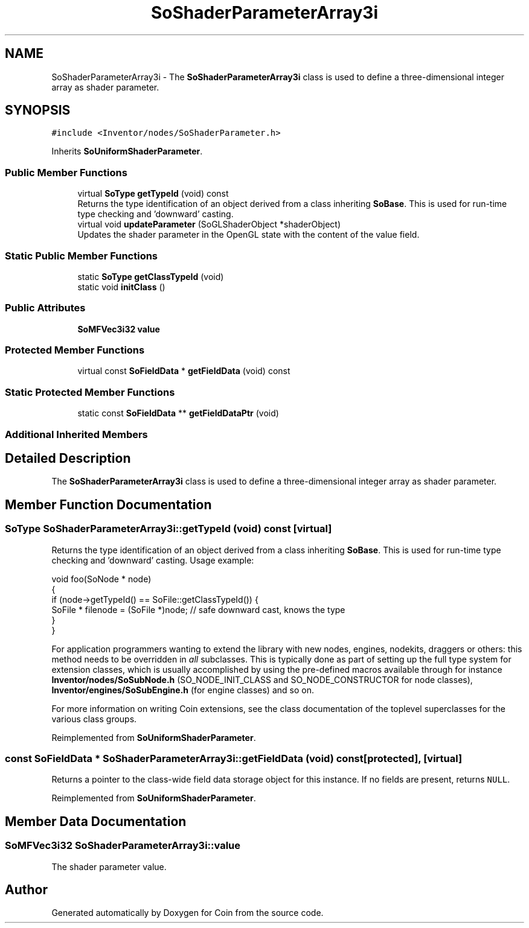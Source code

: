 .TH "SoShaderParameterArray3i" 3 "Sun May 28 2017" "Version 4.0.0a" "Coin" \" -*- nroff -*-
.ad l
.nh
.SH NAME
SoShaderParameterArray3i \- The \fBSoShaderParameterArray3i\fP class is used to define a three-dimensional integer array as shader parameter\&.  

.SH SYNOPSIS
.br
.PP
.PP
\fC#include <Inventor/nodes/SoShaderParameter\&.h>\fP
.PP
Inherits \fBSoUniformShaderParameter\fP\&.
.SS "Public Member Functions"

.in +1c
.ti -1c
.RI "virtual \fBSoType\fP \fBgetTypeId\fP (void) const"
.br
.RI "Returns the type identification of an object derived from a class inheriting \fBSoBase\fP\&. This is used for run-time type checking and 'downward' casting\&. "
.ti -1c
.RI "virtual void \fBupdateParameter\fP (SoGLShaderObject *shaderObject)"
.br
.RI "Updates the shader parameter in the OpenGL state with the content of the value field\&. "
.in -1c
.SS "Static Public Member Functions"

.in +1c
.ti -1c
.RI "static \fBSoType\fP \fBgetClassTypeId\fP (void)"
.br
.ti -1c
.RI "static void \fBinitClass\fP ()"
.br
.in -1c
.SS "Public Attributes"

.in +1c
.ti -1c
.RI "\fBSoMFVec3i32\fP \fBvalue\fP"
.br
.in -1c
.SS "Protected Member Functions"

.in +1c
.ti -1c
.RI "virtual const \fBSoFieldData\fP * \fBgetFieldData\fP (void) const"
.br
.in -1c
.SS "Static Protected Member Functions"

.in +1c
.ti -1c
.RI "static const \fBSoFieldData\fP ** \fBgetFieldDataPtr\fP (void)"
.br
.in -1c
.SS "Additional Inherited Members"
.SH "Detailed Description"
.PP 
The \fBSoShaderParameterArray3i\fP class is used to define a three-dimensional integer array as shader parameter\&. 
.SH "Member Function Documentation"
.PP 
.SS "\fBSoType\fP SoShaderParameterArray3i::getTypeId (void) const\fC [virtual]\fP"

.PP
Returns the type identification of an object derived from a class inheriting \fBSoBase\fP\&. This is used for run-time type checking and 'downward' casting\&. Usage example:
.PP
.PP
.nf
void foo(SoNode * node)
{
  if (node->getTypeId() == SoFile::getClassTypeId()) {
    SoFile * filenode = (SoFile *)node;  // safe downward cast, knows the type
  }
}
.fi
.PP
.PP
For application programmers wanting to extend the library with new nodes, engines, nodekits, draggers or others: this method needs to be overridden in \fIall\fP subclasses\&. This is typically done as part of setting up the full type system for extension classes, which is usually accomplished by using the pre-defined macros available through for instance \fBInventor/nodes/SoSubNode\&.h\fP (SO_NODE_INIT_CLASS and SO_NODE_CONSTRUCTOR for node classes), \fBInventor/engines/SoSubEngine\&.h\fP (for engine classes) and so on\&.
.PP
For more information on writing Coin extensions, see the class documentation of the toplevel superclasses for the various class groups\&. 
.PP
Reimplemented from \fBSoUniformShaderParameter\fP\&.
.SS "const \fBSoFieldData\fP * SoShaderParameterArray3i::getFieldData (void) const\fC [protected]\fP, \fC [virtual]\fP"
Returns a pointer to the class-wide field data storage object for this instance\&. If no fields are present, returns \fCNULL\fP\&. 
.PP
Reimplemented from \fBSoUniformShaderParameter\fP\&.
.SH "Member Data Documentation"
.PP 
.SS "\fBSoMFVec3i32\fP SoShaderParameterArray3i::value"
The shader parameter value\&. 

.SH "Author"
.PP 
Generated automatically by Doxygen for Coin from the source code\&.

